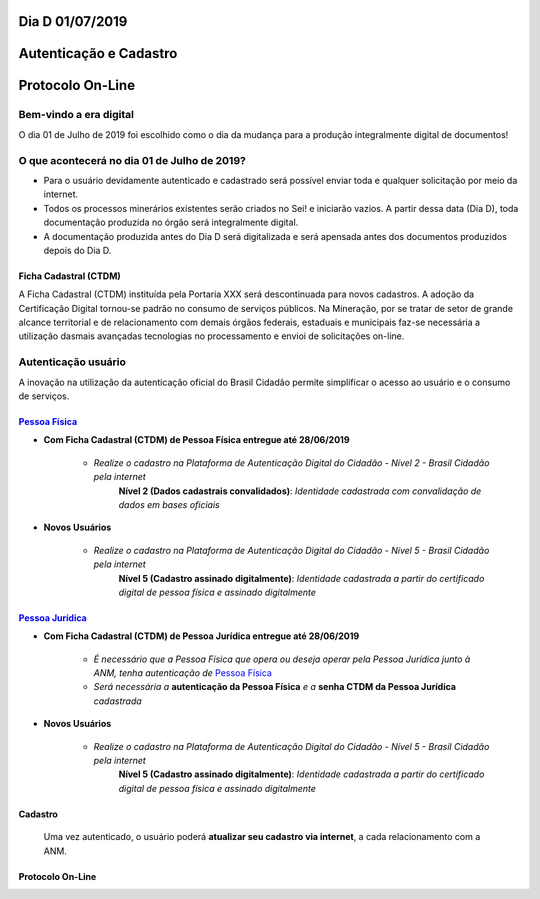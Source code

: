 ****************
Dia D 01/07/2019 
****************
***********************
Autenticação e Cadastro
***********************
*****************
Protocolo On-Line
*****************

Bem-vindo a era digital
#######################
O dia 01 de Julho de 2019 foi escolhido como o dia da mudança para a produção integralmente digital de documentos!

O que acontecerá no dia 01 de Julho de 2019?
############################################

* Para o usuário devidamente autenticado e cadastrado será possível enviar toda e qualquer solicitação por meio da internet.
* Todos os processos minerários existentes serão criados no Sei! e iniciarão vazios. A partir dessa data (Dia D), toda documentação produzida no órgão será integralmente digital.
* A documentação produzida antes do Dia D será digitalizada e será apensada antes dos documentos produzidos depois do Dia D.


Ficha Cadastral (CTDM)
**********************
A Ficha Cadastral (CTDM) instituída pela Portaria XXX será descontinuada para novos cadastros. A adoção da Certificação Digital tornou-se padrão no consumo de serviços públicos.
Na Mineração, por se tratar de setor de grande alcance territorial e de relacionamento com demais órgãos federais, estaduais e municipais faz-se necessária a utilização dasmais avançadas tecnologias no processamento e envioi de solicitações on-line. 

Autenticação usuário
####################

A inovação na utilização da autenticação oficial do Brasil Cidadão permite simplificar o acesso ao usuário e o consumo de serviços.

.. _Pessoa Física:
`Pessoa Física`_
******************

* **Com Ficha Cadastral (CTDM) de Pessoa Física entregue até 28/06/2019**

    * *Realize o cadastro na Plataforma de Autenticação Digital do Cidadão - Nível 2 - Brasil Cidadão pela internet*
        **Nível 2 (Dados cadastrais convalidados)**: *Identidade cadastrada com convalidação de dados em bases oficiais*

* **Novos Usuários**

    * *Realize o cadastro na Plataforma de Autenticação Digital do Cidadão - Nível 5 - Brasil Cidadão pela internet*
        **Nível 5 (Cadastro assinado digitalmente)**: *Identidade cadastrada a partir do certificado digital de pessoa física e assinado digitalmente*


.. _Pessoa Jurídica:
`Pessoa Jurídica`_
********************

* **Com Ficha Cadastral (CTDM) de Pessoa Jurídica entregue até 28/06/2019**

    * *É necessário que a Pessoa Física que opera ou deseja operar pela Pessoa Jurídica junto à ANM, tenha autenticação de* `Pessoa Física`_ 
    * *Será necessária a* **autenticação da Pessoa Física** *e a* **senha CTDM da Pessoa Jurídica** *cadastrada*

* **Novos Usuários**

    * *Realize o cadastro na Plataforma de Autenticação Digital do Cidadão - Nível 5 - Brasil Cidadão pela internet*
        **Nível 5 (Cadastro assinado digitalmente)**: *Identidade cadastrada a partir do certificado digital de pessoa física e assinado digitalmente*


Cadastro
********
    Uma vez autenticado, o usuário poderá **atualizar seu cadastro via internet**, a cada relacionamento com a ANM.


Protocolo On-Line
*******************************
